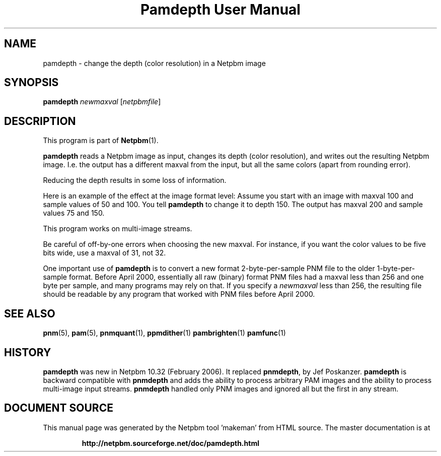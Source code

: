 \
.\" This man page was generated by the Netpbm tool 'makeman' from HTML source.
.\" Do not hand-hack it!  If you have bug fixes or improvements, please find
.\" the corresponding HTML page on the Netpbm website, generate a patch
.\" against that, and send it to the Netpbm maintainer.
.TH "Pamdepth User Manual" 0 "19 December 2013" "netpbm documentation"

.SH NAME

pamdepth - change the depth (color resolution) in a Netpbm image

.UN synopsis
.SH SYNOPSIS

\fBpamdepth\fP \fInewmaxval\fP [\fInetpbmfile\fP]

.UN description
.SH DESCRIPTION
.PP
This program is part of
.BR "Netpbm" (1)\c
\&.
.PP
\fBpamdepth\fP reads a Netpbm image as input, changes its depth (color
resolution), and writes out the resulting Netpbm image.  I.e. the output has a
different maxval from the input, but all the same colors (apart from rounding
error).
.PP
Reducing the depth results in some loss of information.
.PP
Here is an example of the effect at the image format level: Assume you
start with an image with maxval 100 and sample values of 50 and 100.  You
tell \fBpamdepth\fP to change it to depth 150.  The output has maxval
200 and sample values 75 and 150.
.PP
This program works on multi-image streams.
.PP
Be careful of off-by-one errors when choosing the new maxval.  For
instance, if you want the color values to be five bits wide, use a
maxval of 31, not 32.
.PP
One important use of \fBpamdepth\fP is to convert a new format
2-byte-per-sample PNM file to the older 1-byte-per-sample format.
Before April 2000, essentially all raw (binary) format PNM files had a
maxval less than 256 and one byte per sample, and many programs may
rely on that.  If you specify a \fInewmaxval\fP less than 256, the
resulting file should be readable by any program that worked with PNM
files before April 2000.

.UN seealso
.SH SEE ALSO
.BR "pnm" (5)\c
\&,
.BR "pam" (5)\c
\&,
.BR "pnmquant" (1)\c
\&,
.BR "ppmdither" (1)\c
\&
.BR "pambrighten" (1)\c
\&
.BR "pamfunc" (1)\c
\&

.UN history
.SH HISTORY
.PP
\fBpamdepth\fP was new in Netpbm 10.32 (February 2006).  It replaced
\fBpnmdepth\fP, by Jef Poskanzer.  \fBpamdepth\fP is backward compatible
with \fBpnmdepth\fP and adds the ability to process arbitrary PAM images
and the ability to process multi-image input streams.  \fBpnmdepth\fP
handled only PNM images and ignored all but the first in any stream.
.SH DOCUMENT SOURCE
This manual page was generated by the Netpbm tool 'makeman' from HTML
source.  The master documentation is at
.IP
.B http://netpbm.sourceforge.net/doc/pamdepth.html
.PP